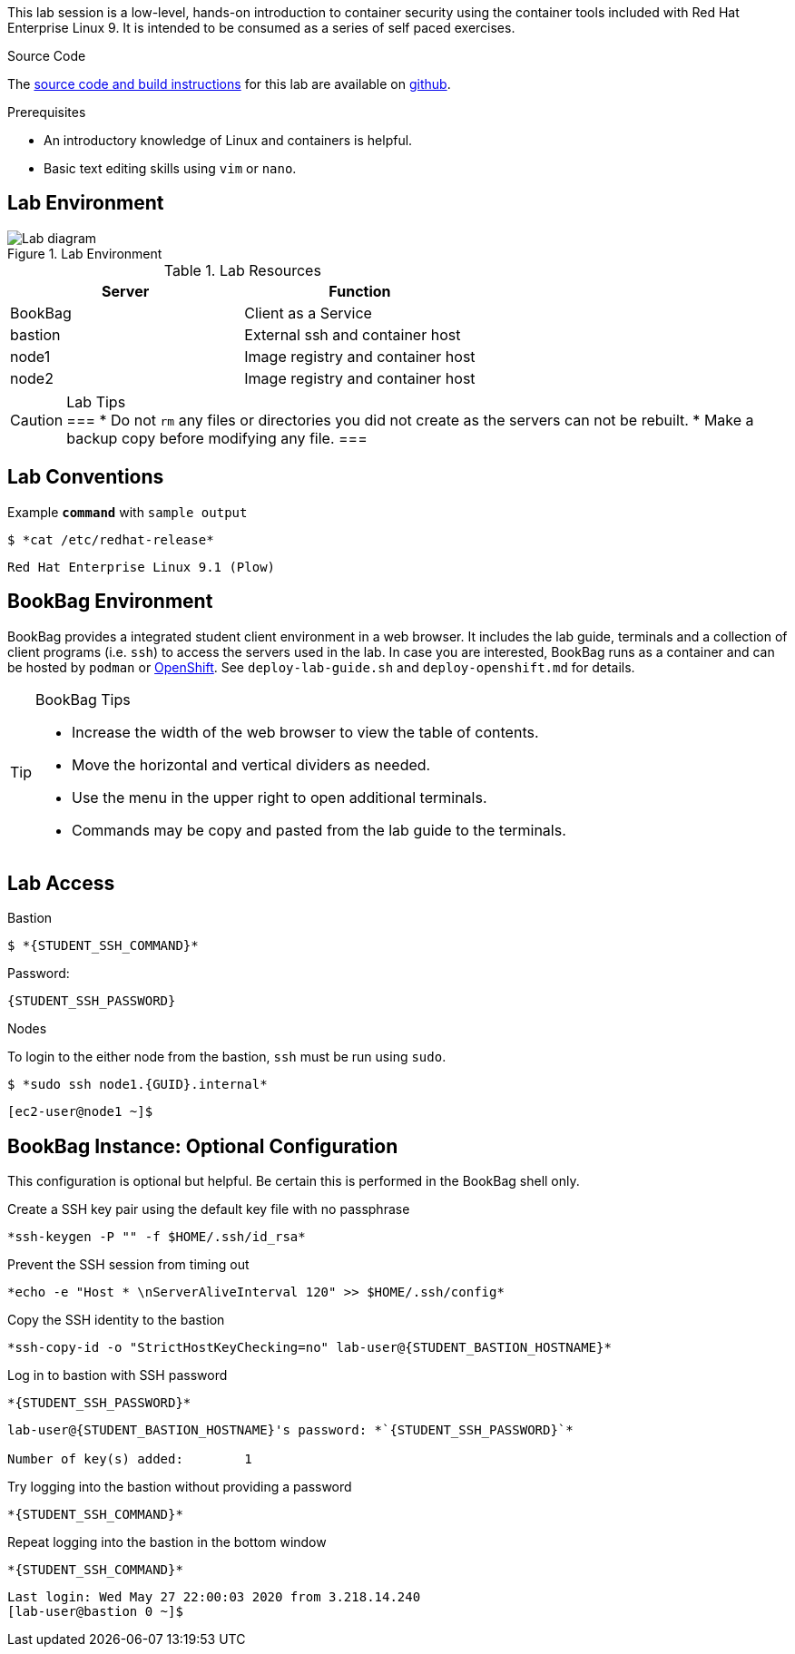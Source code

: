 

This lab session is a low-level, hands-on introduction to container security using the container tools included with Red Hat Enterprise Linux 9. It is intended to be consumed as a series of self paced exercises.

.Source Code
--
The https://github.com/redhat-gpte-labs/practical-intro-to-container-security[source code and build instructions] for this lab are available on https://github.com/redhat-gpte-labs/practical-intro-to-container-security[github].
--

.Prerequisites
--
* An introductory knowledge of Linux and containers is helpful.
* Basic text editing skills using `vim` or `nano`.
--

== Lab Environment

.Lab Environment
image::lab-diagram.png[Lab diagram]

.Lab Resources
[options="header,footer"]
|=======================
|Server   |Function
|BookBag  |Client as a Service
|bastion  |External ssh and container host
|node1    |Image registry and  container host
|node2    |Image registry and  container host
|=======================

[CAUTION]
.Lab Tips
===
* Do not `rm` any files or directories you did not create as the servers can not be rebuilt.
* Make a backup copy before modifying any file.
===

== Lab Conventions

.Example `*command*` with `sample output`
[source,subs="{markup-in-source}"]
----
$ *cat /etc/redhat-release*
----
----
Red Hat Enterprise Linux 9.1 (Plow)
----

== BookBag Environment

BookBag provides a integrated student client environment in a web browser. It includes the lab guide, terminals and a collection of client programs (i.e. `ssh`) to access the servers used in the lab. In case you are interested, BookBag runs as a container and can be hosted by `podman` or https://www.openshift.com[OpenShift]. See `deploy-lab-guide.sh` and `deploy-openshift.md` for details.

[TIP]
.BookBag Tips
--
- Increase the width of the web browser to view the table of contents.
- Move the horizontal and vertical dividers as needed.
- Use the menu in the upper right to open additional terminals.
- Commands may be copy and pasted from the lab guide to the terminals.
--

== Lab Access

.Bastion
****
[source,subs="{markup-in-source}"]
-----
$ *{STUDENT_SSH_COMMAND}*
-----

Password:
[subs="{markup-in-source}",role=copy]
-----
{STUDENT_SSH_PASSWORD}
-----
****

.Nodes
****
To login to the either node from the bastion, `ssh` must be run using `sudo`.

[source,subs="{markup-in-source}"]
----
$ *sudo ssh node1.{GUID}.internal*
----
----
[ec2-user@node1 ~]$
----
****

== BookBag Instance: Optional Configuration

This configuration is optional but helpful. Be certain this is
performed in the BookBag shell only.

.Create a SSH key pair using the default key file with no passphrase
--
[source,subs="{markup-in-source}",role=execute]
----
*ssh-keygen -P "" -f $HOME/.ssh/id_rsa*
----
--

.Prevent the SSH session from timing out
--
[source,subs="{markup-in-source}",role=execute]
----
*echo -e "Host * \nServerAliveInterval 120" >> $HOME/.ssh/config*
----
--

.Copy the SSH identity to the bastion
--
[source,subs="{markup-in-source}",role=execute]
----
*ssh-copy-id -o "StrictHostKeyChecking=no" lab-user@{STUDENT_BASTION_HOSTNAME}*
----
--

.Log in to bastion with SSH password
--
[source,subs="{markup-in-source}",role=execute]
----
*{STUDENT_SSH_PASSWORD}*
----
[subs="{markup-in-source}"]
----
lab-user@{STUDENT_BASTION_HOSTNAME}'s password: *`{STUDENT_SSH_PASSWORD}`*

Number of key(s) added:        1
----
--

.Try logging into the bastion without providing a password
--
[source,subs="{markup-in-source}", role=execute-1]
----
*{STUDENT_SSH_COMMAND}*
----
--

.Repeat logging into the bastion in the bottom window
--
[source,subs="{markup-in-source}", role=execute-2]
----
*{STUDENT_SSH_COMMAND}*
----
----
Last login: Wed May 27 22:00:03 2020 from 3.218.14.240
[lab-user@bastion 0 ~]$
----
--
